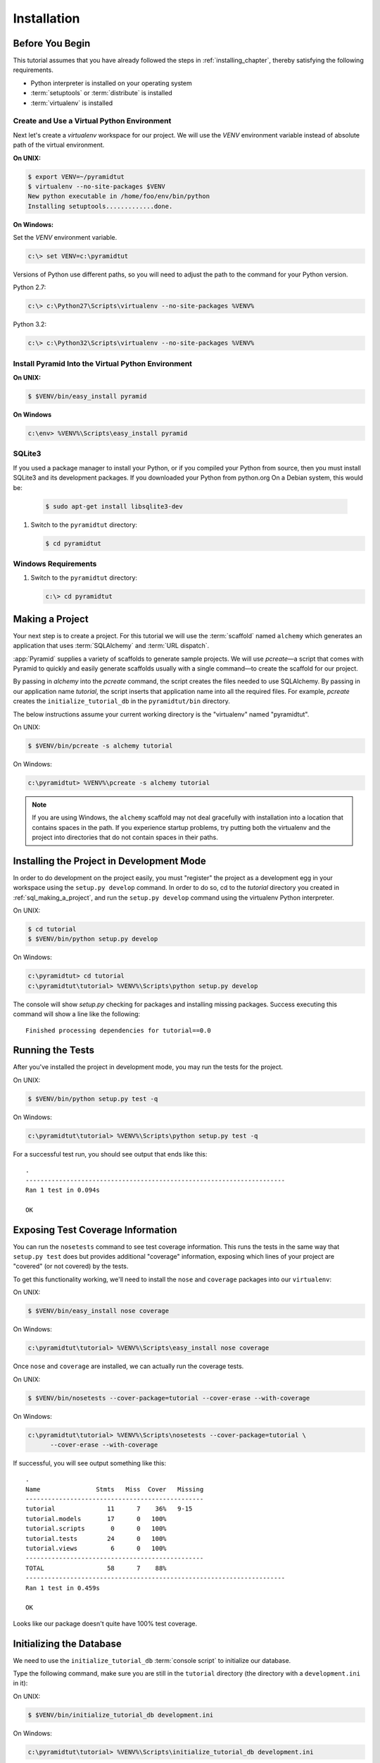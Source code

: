 ============
Installation
============

Before You Begin
================

This tutorial assumes that you have already followed the steps in
:ref:`installing_chapter`, thereby satisfying the following
requirements.

* Python interpreter is installed on your operating system
* :term:`setuptools` or :term:`distribute` is installed
* :term:`virtualenv` is installed

Create and Use a Virtual Python Environment
-------------------------------------------

Next let's create a `virtualenv` workspace for our project.  We will
use the `VENV` environment variable instead of absolute path of the
virtual environment.

**On UNIX:**

.. code-block:: text

   $ export VENV=~/pyramidtut
   $ virtualenv --no-site-packages $VENV
   New python executable in /home/foo/env/bin/python
   Installing setuptools.............done.

**On Windows:**

Set the `VENV` environment variable.

.. code-block:: text

   c:\> set VENV=c:\pyramidtut

Versions of Python use different paths, so you will need to adjust the
path to the command for your Python version.

Python 2.7:

.. code-block:: text

   c:\> c:\Python27\Scripts\virtualenv --no-site-packages %VENV%

Python 3.2:

.. code-block:: text

   c:\> c:\Python32\Scripts\virtualenv --no-site-packages %VENV%

Install Pyramid Into the Virtual Python Environment
---------------------------------------------------

**On UNIX:**

.. code-block:: text

   $ $VENV/bin/easy_install pyramid

**On Windows**

.. code-block:: text

   c:\env> %VENV%\Scripts\easy_install pyramid

SQLite3
-------

If you used a package manager to install your Python, or if you compiled your Python from source, then you must install SQLite3 and its development packages.  If you downloaded your Python from python.org  On a Debian system, this would be:

   .. code-block:: text

      $ sudo apt-get install libsqlite3-dev

#. Switch to the ``pyramidtut`` directory:

   .. code-block:: text

      $ cd pyramidtut

Windows Requirements
--------------------

#. Switch to the ``pyramidtut`` directory:

   .. code-block:: text

      c:\> cd pyramidtut

.. _sql_making_a_project:

Making a Project
================

Your next step is to create a project.  For this tutorial we will use
the :term:`scaffold` named ``alchemy`` which generates an application
that uses :term:`SQLAlchemy` and :term:`URL dispatch`.

:app:`Pyramid` supplies a variety of scaffolds to generate sample
projects. We will use `pcreate`—a script that comes with Pyramid to
quickly and easily generate scaffolds usually with a single command—to
create the scaffold for our project.

By passing in `alchemy` into the `pcreate` command, the script creates
the files needed to use SQLAlchemy. By passing in our application name
`tutorial`, the script inserts that application name into all the
required files. For example, `pcreate` creates the
``initialize_tutorial_db`` in the ``pyramidtut/bin`` directory.

The below instructions assume your current working directory is the
"virtualenv" named "pyramidtut".

On UNIX:

.. code-block:: text

   $ $VENV/bin/pcreate -s alchemy tutorial

On Windows:

.. code-block:: text

   c:\pyramidtut> %VENV%\pcreate -s alchemy tutorial

.. note:: If you are using Windows, the ``alchemy``
   scaffold may not deal gracefully with installation into a
   location that contains spaces in the path.  If you experience
   startup problems, try putting both the virtualenv and the project
   into directories that do not contain spaces in their paths.

.. _installing_project_in_dev_mode:

Installing the Project in Development Mode
==========================================

In order to do development on the project easily, you must "register"
the project as a development egg in your workspace using the
``setup.py develop`` command.  In order to do so, cd to the `tutorial`
directory you created in :ref:`sql_making_a_project`, and run the
``setup.py develop`` command using the virtualenv Python interpreter.

On UNIX:

.. code-block:: text

   $ cd tutorial
   $ $VENV/bin/python setup.py develop

On Windows:

.. code-block:: text

   c:\pyramidtut> cd tutorial
   c:\pyramidtut\tutorial> %VENV%\Scripts\python setup.py develop

The console will show `setup.py` checking for packages and installing
missing packages. Success executing this command will show a line like
the following::

   Finished processing dependencies for tutorial==0.0

.. _sql_running_tests:

Running the Tests
=================

After you've installed the project in development mode, you may run
the tests for the project.

On UNIX:

.. code-block:: text

   $ $VENV/bin/python setup.py test -q

On Windows:

.. code-block:: text

   c:\pyramidtut\tutorial> %VENV%\Scripts\python setup.py test -q

For a successful test run, you should see output that ends like this::

  .
  ----------------------------------------------------------------------
  Ran 1 test in 0.094s
 
  OK

Exposing Test Coverage Information
==================================

You can run the ``nosetests`` command to see test coverage
information.  This runs the tests in the same way that ``setup.py
test`` does but provides additional "coverage" information, exposing
which lines of your project are "covered" (or not covered) by the
tests.

To get this functionality working, we'll need to install the ``nose`` and
``coverage`` packages into our ``virtualenv``:

On UNIX:

.. code-block:: text

   $ $VENV/bin/easy_install nose coverage

On Windows:

.. code-block:: text

   c:\pyramidtut\tutorial> %VENV%\Scripts\easy_install nose coverage

Once ``nose`` and ``coverage`` are installed, we can actually run the
coverage tests.

On UNIX:

.. code-block:: text

   $ $VENV/bin/nosetests --cover-package=tutorial --cover-erase --with-coverage

On Windows:

.. code-block:: text

   c:\pyramidtut\tutorial> %VENV%\Scripts\nosetests --cover-package=tutorial \
         --cover-erase --with-coverage

If successful, you will see output something like this::

  .
  Name               Stmts   Miss  Cover   Missing
  ------------------------------------------------
  tutorial              11      7    36%   9-15
  tutorial.models       17      0   100%   
  tutorial.scripts       0      0   100%   
  tutorial.tests        24      0   100%   
  tutorial.views         6      0   100%   
  ------------------------------------------------
  TOTAL                 58      7    88%   
  ----------------------------------------------------------------------
  Ran 1 test in 0.459s

  OK

Looks like our package doesn't quite have 100% test coverage.


.. _initialize_db_wiki2:

Initializing the Database
=========================

We need to use the ``initialize_tutorial_db`` :term:`console
script` to initialize our database.

Type the following command, make sure you are still in the ``tutorial``
directory (the directory with a ``development.ini`` in it):

On UNIX:

.. code-block:: text

   $ $VENV/bin/initialize_tutorial_db development.ini

On Windows:

.. code-block:: text

   c:\pyramidtut\tutorial> %VENV%\Scripts\initialize_tutorial_db development.ini

The output to your console should be something like this::

  2011-11-26 14:42:25,012 INFO  [sqlalchemy.engine.base.Engine][MainThread] 
                                PRAGMA table_info("models")
  2011-11-26 14:42:25,013 INFO  [sqlalchemy.engine.base.Engine][MainThread] ()
  2011-11-26 14:42:25,013 INFO  [sqlalchemy.engine.base.Engine][MainThread] 
  CREATE TABLE models (
  	id INTEGER NOT NULL, 
  	name VARCHAR(255), 
  	value INTEGER, 
  	PRIMARY KEY (id), 
  	UNIQUE (name)
  )
  2011-11-26 14:42:25,013 INFO  [sqlalchemy.engine.base.Engine][MainThread] ()
  2011-11-26 14:42:25,135 INFO  [sqlalchemy.engine.base.Engine][MainThread] 
                                COMMIT
  2011-11-26 14:42:25,137 INFO  [sqlalchemy.engine.base.Engine][MainThread] 
                                BEGIN (implicit)
  2011-11-26 14:42:25,138 INFO  [sqlalchemy.engine.base.Engine][MainThread] 
                                INSERT INTO models (name, value) VALUES (?, ?)
  2011-11-26 14:42:25,139 INFO  [sqlalchemy.engine.base.Engine][MainThread] 
                                (u'one', 1)
  2011-11-26 14:42:25,140 INFO  [sqlalchemy.engine.base.Engine][MainThread] 
                                COMMIT

Success!  You should now have a ``tutorial.sqlite`` file in your current working
directory.  This will be a SQLite database with a single table defined in it
(``models``).

.. _wiki2-start-the-application:

Starting the Application
========================

Start the application.

On UNIX:

.. code-block:: text

   $ $VENV/bin/pserve development.ini --reload

On Windows:

.. code-block:: text

   c:\pyramidtut\tutorial> %VENV%\Scripts\pserve development.ini --reload

If successful, you will see something like this on your console::

  Starting subprocess with file monitor
  Starting server in PID 8966.
  Starting HTTP server on http://0.0.0.0:6543

This means the server is ready to accept requests.

At this point, when you visit ``http://localhost:6543/`` in your web browser,
you will see the generated application's default page.

One thing you'll notice is the "debug toolbar" icon on right hand side of the
page.  You can read more about the purpose of the icon at
:ref:`debug_toolbar`.  It allows you to get information about your
application while you develop.

Decisions the ``alchemy`` Scaffold Has Made For You
=================================================================

Creating a project using the ``alchemy`` scaffold makes
the following assumptions:

- you are willing to use :term:`SQLAlchemy` as a database access tool

- you are willing to use :term:`url dispatch` to map URLs to code.

- you want to use ``ZopeTransactionExtension`` and ``pyramid_tm`` to scope
  sessions to requests

.. note::

   :app:`Pyramid` supports any persistent storage mechanism (e.g. object
   database or filesystem files, etc).  It also supports an additional
   mechanism to map URLs to code (:term:`traversal`).  However, for the
   purposes of this tutorial, we'll only be using url dispatch and
   SQLAlchemy.

